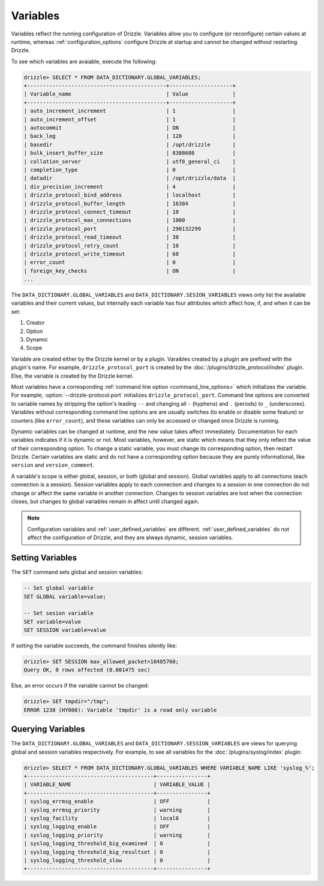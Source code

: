 .. program:: drizzled

.. _configuration_variables:

Variables
=========

Variables reflect the running configuration of Drizzle.
Variables allow you to configure (or reconfigure) certain values at runtime,
whereas :ref:`configuration_options` configure Drizzle at startup and cannot
be changed without restarting Drizzle.

To see which variables are avaiable, execute the following:

.. code-block:: mysql

   drizzle> SELECT * FROM DATA_DICTIONARY.GLOBAL_VARIABLES;
   +--------------------------------------------+--------------------+
   | Variable_name                              | Value              |
   +--------------------------------------------+--------------------+
   | auto_increment_increment                   | 1                  | 
   | auto_increment_offset                      | 1                  | 
   | autocommit                                 | ON                 | 
   | back_log                                   | 128                | 
   | basedir                                    | /opt/drizzle       |
   | bulk_insert_buffer_size                    | 8388608            | 
   | collation_server                           | utf8_general_ci    | 
   | completion_type                            | 0                  | 
   | datadir                                    | /opt/drizzle/data  |
   | div_precision_increment                    | 4                  | 
   | drizzle_protocol_bind_address              | localhost          | 
   | drizzle_protocol_buffer_length             | 16384              | 
   | drizzle_protocol_connect_timeout           | 10                 | 
   | drizzle_protocol_max_connections           | 1000               | 
   | drizzle_protocol_port                      | 290132299          | 
   | drizzle_protocol_read_timeout              | 30                 | 
   | drizzle_protocol_retry_count               | 10                 | 
   | drizzle_protocol_write_timeout             | 60                 | 
   | error_count                                | 0                  | 
   | foreign_key_checks                         | ON                 | 
   ...

The ``DATA_DICTIONARY.GLOBAL_VARIABLES`` and
``DATA_DICTIONARY.SESION_VARIABLES`` views only list the available variables
and their current values, but internally each variable has four attributes
which affect how, if, and when it can be set:

#. Creator
#. Option
#. Dynamic
#. Scope

Variable are created either by the Drizzle kernel or by a plugin.
Varaibles created by a plugin are prefixed with the plugin's name.
For example, ``drizzle_protocol_port`` is created by the
:doc:`/plugins/drizzle_protocol/index` plugin.  Else, the variable
is created by the Drizzle kernel.

Most variables have a corresponding
:ref:`command line option <command_line_options>` which
initializes the variable.  For example, :option:`--drizzle-protocol.port`
initializes ``drizzle_protocol_port``.  Command line options are
converted to variable names by stripping
the option's leading ``--`` and changing all ``-`` (hyphens) and ``.`` 
(periods) to ``_`` (underscores).  Variables without corresponding
command line options are are usually switches (to enable or disable
some feature) or counters (like ``error_count``), and these variables can
only be accessed or changed once Drizzle is running.

Dynamic variables can be changed at runtime, and the new value takes
affect immediately.  Documentation for each variables indicates if it is
dynamic or not.  Most variables, however, are static which means that
they only reflect the value of their corresponding option.  To change a static
variable, you must change its corresponding option, then restart Drizzle.
Certain variables are static and do not have a corresponding option because
they are purely informational, like ``version`` and ``version_comment``.

A variable's scope is either global, session, or both (global and session).
Global variables apply to all connections (each connection is a session).
Session variables apply to each connection and changes to a session in one
connection do not change or affect the same variable in another connection.
Changes to session variables are lost when the connection closes, but
changes to global variables remain in affect until changed again.

.. note:: Configuration variables and :ref:`user_defined_variables` are different.  :ref:`user_defined_variables` do not affect the configuration of Drizzle, and they are always dynamic, session variables.

.. _setting_variables:

Setting Variables
-----------------

The ``SET`` command sets global and session variables:

.. code-block:: mysql

   -- Set global variable
   SET GLOBAL variable=value;

   -- Set sesion variable
   SET variable=value
   SET SESSION variable=value

If setting the variable succeeds, the command finishes silently like:

.. code-block:: mysql

   drizzle> SET SESSION max_allowed_packet=10485760;
   Query OK, 0 rows affected (0.001475 sec)

Else, an error occurs if the variable cannot be changed:

.. code-block:: mysql

   drizzle> SET tmpdir="/tmp";
   ERROR 1238 (HY000): Variable 'tmpdir' is a read only variable

.. _querying_variables:

Querying Variables
------------------

The ``DATA_DICTIONARY.GLOBAL_VARIABLES`` and
``DATA_DICTIONARY.SESSION_VARIABLES`` are views for querying 
global and session variables respectively.  For example, to see all
variables for the :doc:`/plugins/syslog/index` plugin:

.. code-block:: mysql

   drizzle> SELECT * FROM DATA_DICTIONARY.GLOBAL_VARIABLES WHERE VARIABLE_NAME LIKE 'syslog_%';
   +----------------------------------------+----------------+
   | VARIABLE_NAME                          | VARIABLE_VALUE |
   +----------------------------------------+----------------+
   | syslog_errmsg_enable                   | OFF            | 
   | syslog_errmsg_priority                 | warning        | 
   | syslog_facility                        | local0         | 
   | syslog_logging_enable                  | OFF            | 
   | syslog_logging_priority                | warning        | 
   | syslog_logging_threshold_big_examined  | 0              | 
   | syslog_logging_threshold_big_resultset | 0              | 
   | syslog_logging_threshold_slow          | 0              | 
   +----------------------------------------+----------------+

